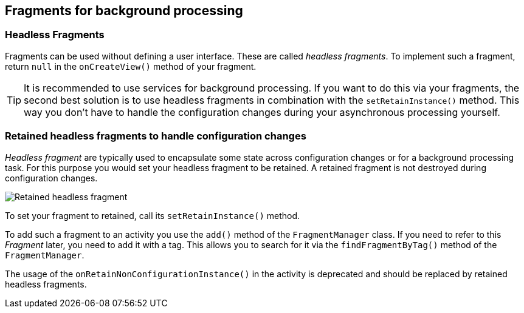 == Fragments for background processing

=== Headless Fragments

Fragments can be used without defining a user interface. 
These are called _headless fragments_.
To implement such a fragment, return  `null` in the `onCreateView()` method of your fragment.

[TIP]
====
It is recommended to use services for background processing. 
If you want to do this via your fragments, the second best solution is to use headless fragments in combination with the `setRetainInstance()` method. 
This way you don't have to handle the configuration changes during your asynchronous processing yourself.
====

=== Retained headless fragments to handle configuration changes

_Headless fragment_ are typically used to encapsulate some state across configuration changes or for a background processing task. 
For this purpose you would set your headless fragment to be retained. 
A retained fragment is not destroyed during configuration changes.

image::retainedfragmentlifecyle10.png[Retained headless fragment]

To set your fragment to retained, call its `setRetainInstance()` method.

To add such a fragment to an activity you use the `add()` method of the `FragmentManager` class. 
If you need to refer to this _Fragment_ later, you need to add it with a tag. 
This allows you  to search for it via the `findFragmentByTag()` method of the `FragmentManager`.


The usage of the `onRetainNonConfigurationInstance()` in the activity  is deprecated and should be replaced by retained headless fragments.

